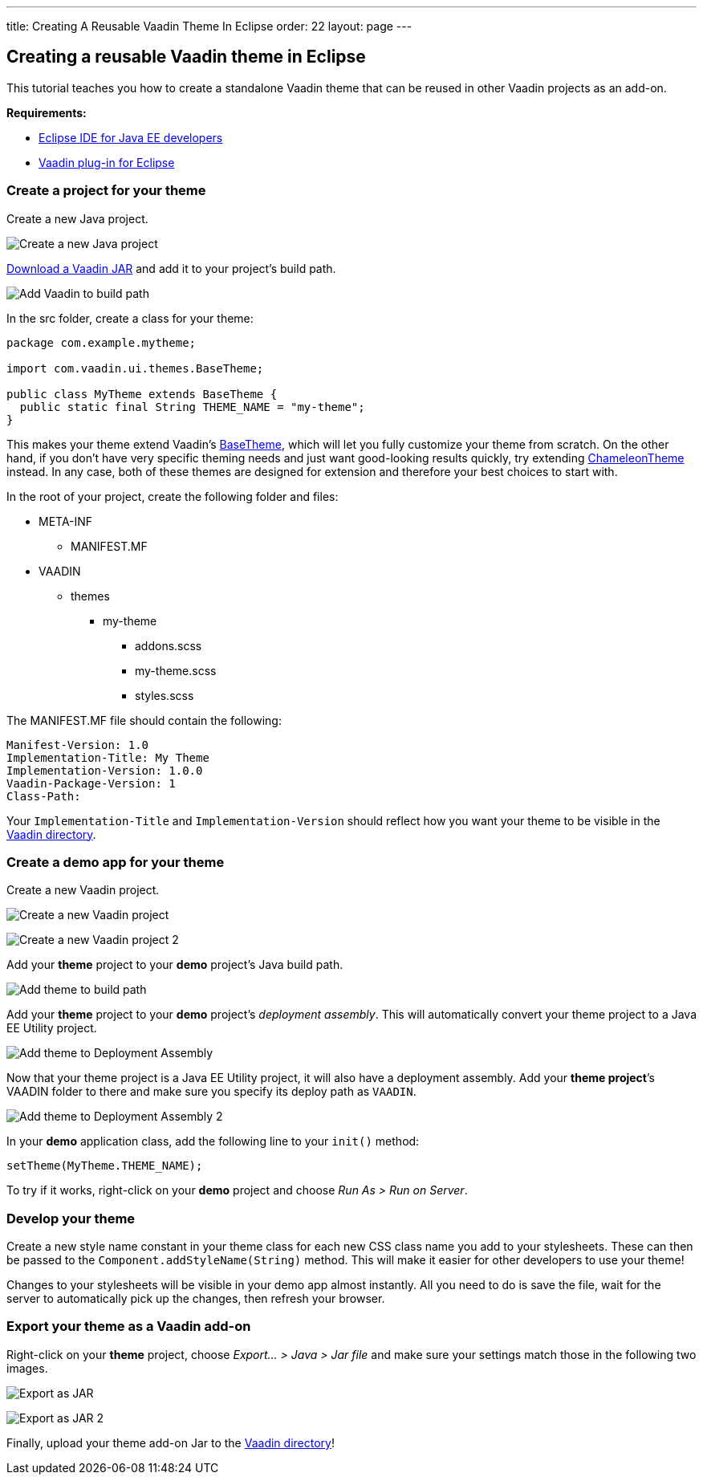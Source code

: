 ---
title: Creating A Reusable Vaadin Theme In Eclipse
order: 22
layout: page
---

[[creating-a-reusable-vaadin-theme-in-eclipse]]
Creating a reusable Vaadin theme in Eclipse
-------------------------------------------

This tutorial teaches you how to create a standalone Vaadin theme that
can be reused in other Vaadin projects as an add-on.

*Requirements:*

* https://www.eclipse.org/downloads/[Eclipse IDE for Java EE developers]
* https://vaadin.com/eclipse/[Vaadin plug-in for Eclipse]

[[create-a-project-for-your-theme]]
Create a project for your theme
~~~~~~~~~~~~~~~~~~~~~~~~~~~~~~~

Create a new Java project.

image:img/New%20Java%20Project.png[Create a new Java project]

https://vaadin.com/download[Download a Vaadin JAR] and add it to your
project’s build path.

image:img/Vaadin%20to%20build%20path.png[Add Vaadin to build path]

In the src folder, create a class for your theme:

[source,java]
....
package com.example.mytheme;

import com.vaadin.ui.themes.BaseTheme;

public class MyTheme extends BaseTheme {
  public static final String THEME_NAME = "my-theme";
}
....

This makes your theme extend Vaadin’s
https://vaadin.com/api/com/vaadin/ui/themes/BaseTheme.html[BaseTheme],
which will let you fully customize your theme from scratch. On the other
hand, if you don't have very specific theming needs and just want
good-looking results quickly, try extending
https://vaadin.com/api/com/vaadin/ui/themes/ChameleonTheme.html[ChameleonTheme]
instead. In any case, both of these themes are designed for extension
and therefore your best choices to start with.

In the root of your project, create the following folder and files:

* META-INF
** MANIFEST.MF
* VAADIN
** themes
*** my-theme
**** addons.scss
**** my-theme.scss
**** styles.scss

The MANIFEST.MF file should contain the following:

....
Manifest-Version: 1.0
Implementation-Title: My Theme
Implementation-Version: 1.0.0
Vaadin-Package-Version: 1
Class-Path:
....

Your `Implementation-Title` and `Implementation-Version` should reflect
how you want your theme to be visible in the
https://vaadin.com/directory[Vaadin directory].

[[create-a-demo-app-for-your-theme]]
Create a demo app for your theme
~~~~~~~~~~~~~~~~~~~~~~~~~~~~~~~~

Create a new Vaadin project.

image:img/New%20Vaadin%20project%20(1).png[Create a new Vaadin project]

image:img/New%20Vaadin%20project%20(2).png[Create a new Vaadin project 2]

Add your *theme* project to your *demo* project’s Java build path.

image:img/Theme%20to%20build%20path.png[Add theme to build path]

Add your *theme* project to your *demo* project’s _deployment assembly_.
This will automatically convert your theme project to a Java EE Utility
project.

image:img/Theme%20to%20deployment%20assembly.png[Add theme to Deployment Assembly]

Now that your theme project is a Java EE Utility project, it will also
have a deployment assembly. Add your *theme project*’s VAADIN folder to
there and make sure you specify its deploy path as `VAADIN`.

image:img/VAADIN%20to%20deployment%20assembly.png[Add theme to Deployment Assembly 2]

In your *demo* application class, add the following line to your
`init()` method:

[source,java]
....
setTheme(MyTheme.THEME_NAME);
....

To try if it works, right-click on your *demo* project and choose _Run
As > Run on Server_.

[[develop-your-theme]]
Develop your theme
~~~~~~~~~~~~~~~~~~

Create a new style name constant in your theme class for each new CSS
class name you add to your stylesheets. These can then be passed to the
`Component.addStyleName(String)` method. This will make it easier for
other developers to use your theme!

Changes to your stylesheets will be visible in your demo app almost
instantly. All you need to do is save the file, wait for the server to
automatically pick up the changes, then refresh your browser.

[[export-your-theme-as-a-vaadin-add-on]]
Export your theme as a Vaadin add-on
~~~~~~~~~~~~~~~~~~~~~~~~~~~~~~~~~~~~

Right-click on your *theme* project, choose _Export… > Java > Jar file_
and make sure your settings match those in the following two images.

image:img/JAR%20Export%20(1).png[Export as JAR]

image:img/JAR%20Export%20(2).png[Export as JAR 2]

Finally, upload your theme add-on Jar to the
https://vaadin.com/directory[Vaadin directory]!

